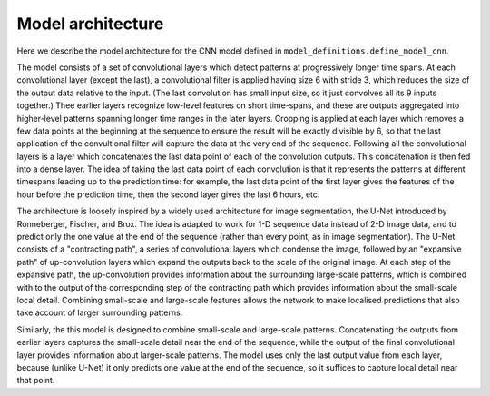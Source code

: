 Model architecture
==================

Here we describe the model architecture for the CNN model defined in ``model_definitions.define_model_cnn``.

The model consists of a set of convolutional layers which detect patterns at progressively longer time spans. At each convolutional
layer (except the last), a convolutional filter is applied having size 6 with stride 3, which reduces the size of the output data
relative to the input. (The last convolution has small input size, so it just convolves all its 9 inputs
together.) Thee earlier layers recognize low-level features on short time-spans, and these are outputs aggregated into higher-level
patterns spanning longer time ranges in the later layers. Cropping is applied at each layer which removes a few data points at the beginning at the
sequence to ensure the result will be exactly divisible by 6, so that the last application of the convultional filter will
capture the data at the very end of the sequence. Following all the convolutional
layers is a layer which concatenates the last data point of each of the convolution outputs. This concatenation is then fed into a dense layer. The idea of taking the last data point of each convolution
is that it represents the patterns  at different timespans leading up to the prediction time: for example, the last data point
of the first layer gives the features of the hour before the prediction time, then the second layer gives
the last 6 hours, etc.

The architecture is loosely inspired by a widely used architecture for image
segmentation, the U-Net introduced by Ronneberger, Fischer, and Brox. The idea
is adapted to work for 1-D sequence data instead of 2-D image data, and to predict
only the one value at the end of the sequence (rather than every point, as in image
segmentation). The U-Net consists of a "contracting path", a series of
convolutional layers which condense the image, followed by an "expansive path"
of up-convolution layers which expand the outputs back to the scale of the original
image. At each step of the expansive path, the up-convolution provides information
about the surrounding large-scale patterns, which is combined with to the output
of the corresponding step of the contracting path which provides information about
the small-scale local detail. Combining small-scale and large-scale features
allows the network to make localised predictions that also take account of
larger surrounding patterns.

Similarly, the this model is designed to combine small-scale and large-scale
patterns. Concatenating the outputs from earlier layers captures the small-scale
detail near the end of the sequence, while the output of the final convolutional
layer provides information about  larger-scale patterns. The model uses only the
last output value from each layer, because (unlike U-Net) it only predicts one
value at the end of the sequence, so it suffices to capture local detail near
that point.
